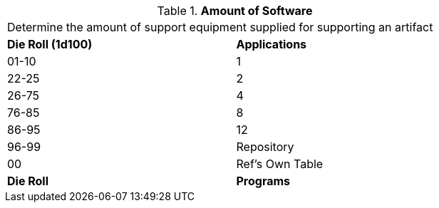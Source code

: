 // Table 55.New Amount of Support Equipment Sofware
.*Amount of Software*
[width="75%",cols="^,<",frame="all", stripes="even"]
|===
2+<|Determine the amount of support equipment supplied for supporting an artifact
s|Die Roll (1d100)
s|Applications

|01-10
|1

|22-25
|2 

|26-75
|4

|76-85
|8

|86-95
|12

|96-99
|Repository 

|00
|Ref's Own Table

s|Die Roll
s|Programs
|===
